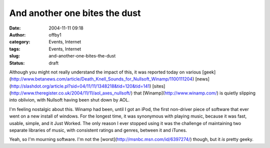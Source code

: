 And another one bites the dust
##############################
:date: 2004-11-11 09:18
:author: offby1
:category: Events, Internet
:tags: Events, Internet
:slug: and-another-one-bites-the-dust
:status: draft

Although you might not really understand the impact of this, it was
reported today on various
[geek](http://www.betanews.com/article/Death\_Knell\_Sounds\_for\_Nullsoft\_Winamp/1100111204)
[news](http://slashdot.org/article.pl?sid=04/11/11/1348218&tid=120&tid=141)
[sites](http://www.theregister.co.uk/2004/11/11/aol\_axes\_nullsoft/)
that [Winamp](http://www.winamp.com/) is quietly slipping into oblivion,
with Nullsoft having been shut down by AOL.

I'm feeling nostalgic about this. Winamp had been, until I got an iPod,
the first non-driver piece of software that ever went on a new install
of windows. For the longest time, it was synonymous with playing music,
because it was fast, usable, simple, and it Just Worked. The only reason
I ever stopped using it was the challenge of maintaining two separate
libraries of music, with consistent ratings and genres, between it and
iTunes.

Yeah, so I'm mourning software. I'm not the
[worst](http://msnbc.msn.com/id/6397274/) though, but it *is* pretty
geeky.
